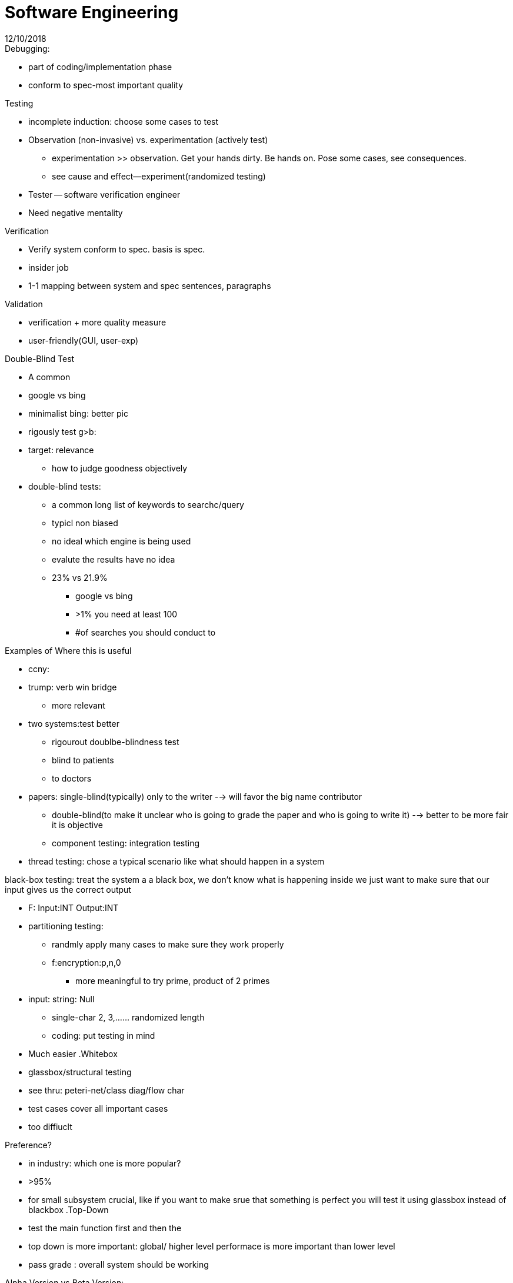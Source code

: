 = Software Engineering
12/10/2018

.Debugging:
* part of coding/implementation phase
* conform to spec-most important quality

.Testing
* incomplete induction: choose some cases to test
* Observation (non-invasive) vs. experimentation (actively test)
** experimentation >> observation. Get your hands dirty. Be hands on. Pose some cases, see consequences.
** see cause and effect--experiment(randomized testing)
* Tester -- software verification engineer
* Need negative mentality

.Static vs Dynamic Testing


.Verification
* Verify system conform to spec. basis is spec.
* insider job
* 1-1 mapping between system and spec sentences, paragraphs

.Validation
* verification + more quality measure
* user-friendly(GUI, user-exp)

.Double-Blind Test
* A common
* google vs bing
* minimalist bing: better pic

 * rigously test g>b:
* target: relevance
  ** how to judge goodness objectively
* double-blind tests:
  ** a common long list of keywords to searchc/query
** typicl non biased
** no ideal which engine is being used
** evalute the results have no idea
** 23% vs 21.9%
*** google vs bing
*** >1% you need at least 100
*** #of searches you should conduct to

.Examples of Where this is useful
* ccny:
* trump: verb win bridge
** more relevant
* two systems:test better
**  rigourout doublbe-blindness test
  **  blind to patients
    **      to doctors

* papers: single-blind(typically) only to the writer --> will favor the big  name contributor
        ** double-blind(to make it unclear who is going to grade the paper and who is going to write it) --> better to be more fair it is objective
** component testing: integration testing
* thread testing: chose a typical scenario like what should happen in a system

.black-box testing: treat the system a a black box, we don't know what is happening inside we just want to make sure that our input gives us the  correct output
* F: Input:INT Output:INT

* partitioning testing:
  ** randmly apply many cases to make sure they work properly
    ** f:encryption:p,n,0
      ***  more meaningful to  try prime, product of 2 primes
* input: string: Null
  ** single-char 2, 3,...... randomized length
  ** coding: put testing in mind
  * Much easier
.Whitebox
* glassbox/structural testing
* see thru: peteri-net/class diag/flow char
* test cases cover all important cases
* too diffiuclt

.Preference?
* in industry: which one is more popular?
* >95%
* for small subsystem crucial, like if you want to make srue that something is perfect you will test it using glassbox instead of blackbox
.Top-Down
* test the main function first and then the
* top down is more important: global/ higher level performace is more important than lower level
* pass grade : overall system should be working

.Alpha Version vs Beta Version:
* alpha: pass the internal testing
* beta: dynamic version : initially alpha
** eventually = delivered version
* delivered system:
** testing finished, maintanence starts
*** required maintenance: if bugs are found about specification, bugs should be fixed like customer service
**** collect complaint: more + more important complaints
**** life cycle : mini spec+design+ im+test
*** evolution: better or imporvement: not required
*** Software re-engineering vs. reverse software engineering
*** (forward) software engineering: spec+plan+desing+coding+testing+m
*** software re-engineering vs. the same system: use diff/better pl/ds/alg
*** reverse software engineering:
**** come up with design and specification for a already working product
**** AI/spying not the easiest thing to do. (companies do this but won't admit to it) more like program understanding
*** working system: legacy system
**** a system that is written in old format, languge, outdated language or structure .
*** sre: easier or more diff than conventional se:
**** its easier no need to think about how to design because there is already a working system to consult.
